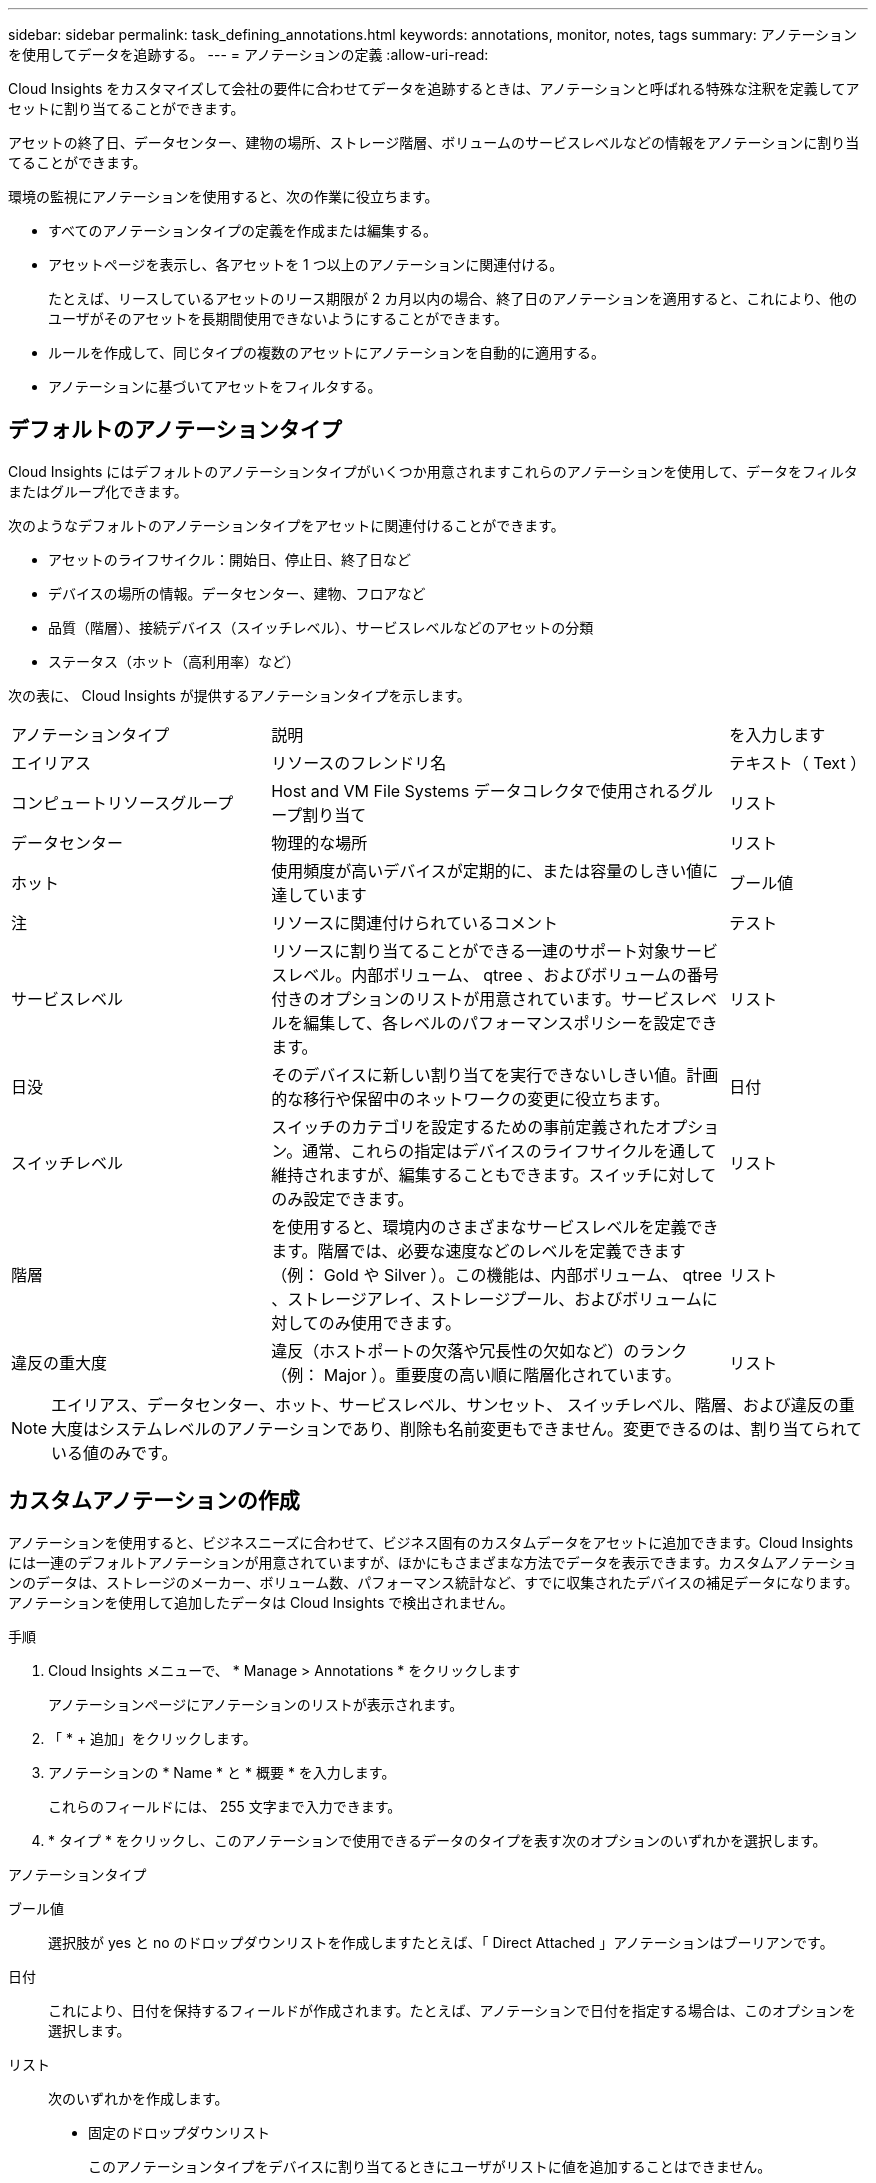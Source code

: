 ---
sidebar: sidebar 
permalink: task_defining_annotations.html 
keywords: annotations, monitor, notes, tags 
summary: アノテーションを使用してデータを追跡する。 
---
= アノテーションの定義
:allow-uri-read: 


[role="lead"]
Cloud Insights をカスタマイズして会社の要件に合わせてデータを追跡するときは、アノテーションと呼ばれる特殊な注釈を定義してアセットに割り当てることができます。

アセットの終了日、データセンター、建物の場所、ストレージ階層、ボリュームのサービスレベルなどの情報をアノテーションに割り当てることができます。

環境の監視にアノテーションを使用すると、次の作業に役立ちます。

* すべてのアノテーションタイプの定義を作成または編集する。
* アセットページを表示し、各アセットを 1 つ以上のアノテーションに関連付ける。
+
たとえば、リースしているアセットのリース期限が 2 カ月以内の場合、終了日のアノテーションを適用すると、これにより、他のユーザがそのアセットを長期間使用できないようにすることができます。

* ルールを作成して、同じタイプの複数のアセットにアノテーションを自動的に適用する。
* アノテーションに基づいてアセットをフィルタする。




== デフォルトのアノテーションタイプ

Cloud Insights にはデフォルトのアノテーションタイプがいくつか用意されますこれらのアノテーションを使用して、データをフィルタまたはグループ化できます。

次のようなデフォルトのアノテーションタイプをアセットに関連付けることができます。

* アセットのライフサイクル：開始日、停止日、終了日など
* デバイスの場所の情報。データセンター、建物、フロアなど
* 品質（階層）、接続デバイス（スイッチレベル）、サービスレベルなどのアセットの分類
* ステータス（ホット（高利用率）など）


次の表に、 Cloud Insights が提供するアノテーションタイプを示します。

[cols="30,53, 16"]
|===


| アノテーションタイプ | 説明 | を入力します 


| エイリアス | リソースのフレンドリ名 | テキスト（ Text ） 


| コンピュートリソースグループ | Host and VM File Systems データコレクタで使用されるグループ割り当て | リスト 


| データセンター | 物理的な場所 | リスト 


| ホット | 使用頻度が高いデバイスが定期的に、または容量のしきい値に達しています | ブール値 


| 注 | リソースに関連付けられているコメント | テスト 


| サービスレベル | リソースに割り当てることができる一連のサポート対象サービスレベル。内部ボリューム、 qtree 、およびボリュームの番号付きのオプションのリストが用意されています。サービスレベルを編集して、各レベルのパフォーマンスポリシーを設定できます。 | リスト 


| 日没 | そのデバイスに新しい割り当てを実行できないしきい値。計画的な移行や保留中のネットワークの変更に役立ちます。 | 日付 


| スイッチレベル | スイッチのカテゴリを設定するための事前定義されたオプション。通常、これらの指定はデバイスのライフサイクルを通して維持されますが、編集することもできます。スイッチに対してのみ設定できます。 | リスト 


| 階層 | を使用すると、環境内のさまざまなサービスレベルを定義できます。階層では、必要な速度などのレベルを定義できます（例： Gold や Silver ）。この機能は、内部ボリューム、 qtree 、ストレージアレイ、ストレージプール、およびボリュームに対してのみ使用できます。 | リスト 


| 違反の重大度 | 違反（ホストポートの欠落や冗長性の欠如など）のランク（例： Major ）。重要度の高い順に階層化されています。 | リスト 
|===

NOTE: エイリアス、データセンター、ホット、サービスレベル、サンセット、 スイッチレベル、階層、および違反の重大度はシステムレベルのアノテーションであり、削除も名前変更もできません。変更できるのは、割り当てられている値のみです。



== カスタムアノテーションの作成

アノテーションを使用すると、ビジネスニーズに合わせて、ビジネス固有のカスタムデータをアセットに追加できます。Cloud Insights には一連のデフォルトアノテーションが用意されていますが、ほかにもさまざまな方法でデータを表示できます。カスタムアノテーションのデータは、ストレージのメーカー、ボリューム数、パフォーマンス統計など、すでに収集されたデバイスの補足データになります。アノテーションを使用して追加したデータは Cloud Insights で検出されません。

.手順
. Cloud Insights メニューで、 * Manage > Annotations * をクリックします
+
アノテーションページにアノテーションのリストが表示されます。

. 「 * + 追加」をクリックします。
. アノテーションの * Name * と * 概要 * を入力します。
+
これらのフィールドには、 255 文字まで入力できます。

. * タイプ * をクリックし、このアノテーションで使用できるデータのタイプを表す次のオプションのいずれかを選択します。


.アノテーションタイプ
ブール値:: 選択肢が yes と no のドロップダウンリストを作成しますたとえば、「 Direct Attached 」アノテーションはブーリアンです。
日付:: これにより、日付を保持するフィールドが作成されます。たとえば、アノテーションで日付を指定する場合は、このオプションを選択します。
リスト:: 次のいずれかを作成します。
+
--
* 固定のドロップダウンリスト
+
このアノテーションタイプをデバイスに割り当てるときにユーザがリストに値を追加することはできません。

* 可変のドロップダウンリスト
+
このリストを作成するときに [ オンザフライで新しい値を追加 ] オプションを選択すると、他のユーザーがこのアノテーションタイプをデバイスに割り当てるときに、リストに値を追加できます。



--
番号:: アノテーションを割り当てるユーザが数値を入力できるフィールドを作成します。たとえば、アノテーションタイプが「 floor 」の場合は、値タイプとして「 number 」を選択し、フロア番号を入力できます。
テキスト（ Text ）:: 自由形式のテキストを許可するフィールドを作成します。たとえば、アノテーションタイプとして「 Language 」と入力し、値のタイプとして「 Text 」を選択し、言語を値として入力できます。



NOTE: タイプを設定して変更を保存したあとで、アノテーションのタイプを変更することはできません。タイプを変更する必要がある場合は、アノテーションを削除して新規に作成する必要があります。

. アノテーションタイプとして List を選択した場合は、次の手順を実行します。
+
.. アセットページでアノテーションの値を追加して柔軟なリストを作成できるようにするには、「 * オンザフライで新しい値を追加」を選択します。
+
たとえば、アセットページで、 Detroit 、 Tampa 、および Boston の値が設定された City アノテーションをアセットに割り当てているとします。「 * オンザフライで新しい値を追加」オプションを選択した場合は、「アノテーション」ページに移動して値を追加する代わりに、アセットページでサンフランシスコやシカゴなどの都市に直接値を追加できます。このオプションを選択しないと、アノテーションの適用時に新しいアノテーション値を追加できません。これにより固定リストが作成されます。

.. 値（ Value ）と * 値（ * Value ） * および * 概要 * （ * 概要 * ）フィールドに値（ ）を入力する。
.. 値を追加するには、 [*+Add+*] をクリックします。
.. 「ゴミ箱」アイコンをクリックして値を削除します。


. [ 保存（ Save ） ] をクリックします。
+
アノテーションがアノテーションページのリストに表示されます。



.完了後
UI では、アノテーションがすぐに使用可能になります。
